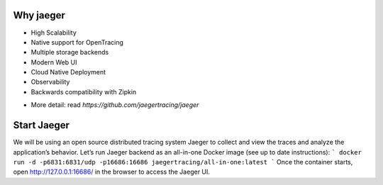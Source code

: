 ==========
Why jaeger
==========
* High Scalability
* Native support for OpenTracing
* Multiple storage backends
* Modern Web UI
* Cloud Native Deployment
* Observability
* Backwards compatibility with Zipkin
- More detail: read `https://github.com/jaegertracing/jaeger`

============
Start Jaeger
============
We will be using an open source distributed tracing system Jaeger to collect and view the traces and analyze the application’s behavior. Let’s run Jaeger backend as an all-in-one Docker image (see up to date instructions):
```
docker run -d -p6831:6831/udp -p16686:16686 jaegertracing/all-in-one:latest
```
Once the container starts, open http://127.0.0.1:16686/ in the browser to access the Jaeger UI.